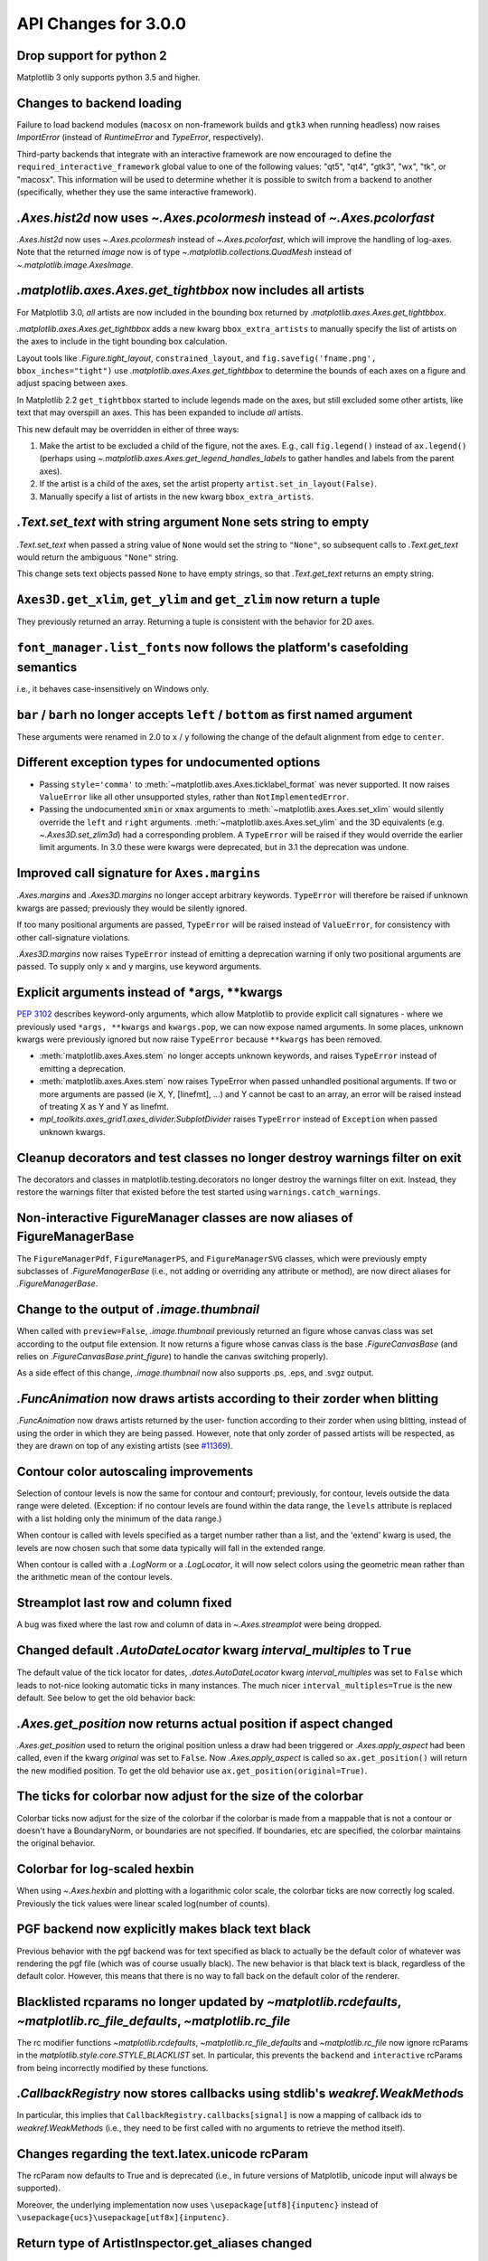 API Changes for 3.0.0
=====================

Drop support for python 2
-------------------------

Matplotlib 3 only supports python 3.5 and higher.


Changes to backend loading
--------------------------

Failure to load backend modules (``macosx`` on non-framework builds and
``gtk3`` when running headless) now raises `ImportError` (instead of
`RuntimeError` and `TypeError`, respectively).

Third-party backends that integrate with an interactive framework are now
encouraged to define the ``required_interactive_framework`` global value to one
of the following values: "qt5", "qt4", "gtk3", "wx", "tk", or "macosx". This
information will be used to determine whether it is possible to switch from a
backend to another (specifically, whether they use the same interactive
framework).



`.Axes.hist2d` now uses `~.Axes.pcolormesh` instead of `~.Axes.pcolorfast`
--------------------------------------------------------------------------

`.Axes.hist2d` now uses `~.Axes.pcolormesh` instead of `~.Axes.pcolorfast`,
which will improve the handling of log-axes.  Note that the
returned *image* now is of type `~.matplotlib.collections.QuadMesh`
instead of `~.matplotlib.image.AxesImage`.

`.matplotlib.axes.Axes.get_tightbbox` now includes all artists
--------------------------------------------------------------

For Matplotlib 3.0, *all* artists are now included in the bounding box
returned by `.matplotlib.axes.Axes.get_tightbbox`.

`.matplotlib.axes.Axes.get_tightbbox` adds a new kwarg ``bbox_extra_artists``
to manually specify the list of artists on the axes to include in the
tight bounding box calculation.

Layout tools like `.Figure.tight_layout`, ``constrained_layout``,
and ``fig.savefig('fname.png', bbox_inches="tight")`` use
`.matplotlib.axes.Axes.get_tightbbox` to determine the bounds of each axes on
a figure and adjust spacing between axes.

In Matplotlib 2.2 ``get_tightbbox`` started to include legends made on the
axes, but still excluded some other artists, like text that may overspill an
axes.  This has been expanded to include *all* artists.

This new default may be overridden in either of three ways:

1. Make the artist to be excluded a child of the figure, not the axes. E.g.,
   call ``fig.legend()`` instead of ``ax.legend()`` (perhaps using
   `~.matplotlib.axes.Axes.get_legend_handles_labels` to gather handles and
   labels from the parent axes).
2. If the artist is a child of the axes, set the artist property
   ``artist.set_in_layout(False)``.
3. Manually specify a list of artists in the new kwarg ``bbox_extra_artists``.


`.Text.set_text` with string argument ``None`` sets string to empty
-------------------------------------------------------------------

`.Text.set_text` when passed a string value of ``None`` would set the
string to ``"None"``, so subsequent calls to `.Text.get_text` would return
the ambiguous ``"None"`` string.

This change sets text objects passed ``None`` to have empty strings, so that
`.Text.get_text` returns an empty string.




``Axes3D.get_xlim``, ``get_ylim`` and ``get_zlim`` now return a tuple
---------------------------------------------------------------------

They previously returned an array.  Returning a tuple is consistent with the
behavior for 2D axes.




``font_manager.list_fonts`` now follows the platform's casefolding semantics
----------------------------------------------------------------------------

i.e., it behaves case-insensitively on Windows only.


``bar`` / ``barh`` no longer accepts ``left`` / ``bottom`` as first named argument
----------------------------------------------------------------------------------

These arguments were renamed in 2.0 to ``x`` / ``y`` following the change of the
default alignment from ``edge`` to ``center``.


Different exception types for undocumented options
--------------------------------------------------

- Passing ``style='comma'`` to :meth:`~matplotlib.axes.Axes.ticklabel_format`
  was never supported.  It now raises ``ValueError`` like all other
  unsupported styles, rather than ``NotImplementedError``.

- Passing the undocumented ``xmin`` or ``xmax`` arguments to
  :meth:`~matplotlib.axes.Axes.set_xlim` would silently override the ``left``
  and ``right`` arguments.  :meth:`~matplotlib.axes.Axes.set_ylim` and the
  3D equivalents (e.g. `~.Axes3D.set_zlim3d`) had a
  corresponding problem.
  A ``TypeError`` will be raised if they would override the earlier
  limit arguments.  In 3.0 these were kwargs were deprecated, but in 3.1
  the deprecation was undone.


Improved call signature for ``Axes.margins``
--------------------------------------------

`.Axes.margins` and `.Axes3D.margins`
no longer accept arbitrary keywords. ``TypeError`` will therefore be raised
if unknown kwargs are passed; previously they would be silently ignored.

If too many positional arguments are passed, ``TypeError`` will be raised
instead of ``ValueError``, for consistency with other call-signature violations.

`.Axes3D.margins` now raises ``TypeError`` instead of emitting a deprecation
warning if only two positional arguments are passed.  To supply only ``x`` and
``y`` margins, use keyword arguments.



Explicit arguments instead of \*args, \*\*kwargs
------------------------------------------------

:PEP:`3102` describes keyword-only arguments, which allow Matplotlib
to provide explicit call signatures - where we previously used
``*args, **kwargs`` and ``kwargs.pop``, we can now expose named
arguments.  In some places, unknown kwargs were previously ignored but
now raise ``TypeError`` because ``**kwargs`` has been removed.

- :meth:`matplotlib.axes.Axes.stem` no longer accepts unknown keywords,
  and raises ``TypeError`` instead of emitting a deprecation.
- :meth:`matplotlib.axes.Axes.stem` now raises TypeError when passed
  unhandled positional arguments.  If two or more arguments are passed
  (ie X, Y, [linefmt], ...) and Y cannot be cast to an array, an error
  will be raised instead of treating X as Y and Y as linefmt.
- `mpl_toolkits.axes_grid1.axes_divider.SubplotDivider` raises
  ``TypeError`` instead of ``Exception`` when passed unknown kwargs.



Cleanup decorators and test classes no longer destroy warnings filter on exit
-----------------------------------------------------------------------------

The decorators and classes in matplotlib.testing.decorators no longer
destroy the warnings filter on exit. Instead, they restore the warnings
filter that existed before the test started using ``warnings.catch_warnings``.


Non-interactive FigureManager classes are now aliases of FigureManagerBase
--------------------------------------------------------------------------

The ``FigureManagerPdf``, ``FigureManagerPS``, and ``FigureManagerSVG`` classes,
which were previously empty subclasses of `.FigureManagerBase` (i.e., not
adding or overriding any attribute or method), are now direct aliases for
`.FigureManagerBase`.


Change to the output of `.image.thumbnail`
------------------------------------------

When called with ``preview=False``, `.image.thumbnail` previously returned an
figure whose canvas class was set according to the output file extension.  It
now returns a figure whose canvas class is the base `.FigureCanvasBase` (and
relies on `.FigureCanvasBase.print_figure`) to handle the canvas switching
properly).

As a side effect of this change, `.image.thumbnail` now also supports .ps, .eps,
and .svgz output.



`.FuncAnimation` now draws artists according to their zorder when blitting
--------------------------------------------------------------------------

`.FuncAnimation` now draws artists returned by the user-
function according to their zorder when using blitting,
instead of using the order in which they are being passed.
However, note that only zorder of passed artists will be
respected, as they are drawn on top of any existing artists
(see `#11369 <https://github.com/matplotlib/matplotlib/issues/11369>`_).


Contour color autoscaling improvements
--------------------------------------

Selection of contour levels is now the same for contour and
contourf; previously, for contour, levels outside the data range were
deleted.  (Exception: if no contour levels are found within the
data range, the ``levels`` attribute is replaced with a list holding
only the minimum of the data range.)

When contour is called with levels specified as a target number rather
than a list, and the 'extend' kwarg is used, the levels are now chosen
such that some data typically will fall in the extended range.

When contour is called with a `.LogNorm` or a `.LogLocator`, it will now
select colors using the geometric mean rather than the arithmetic mean
of the contour levels.


Streamplot last row and column fixed
------------------------------------

A bug was fixed where the last row and column of data in
`~.Axes.streamplot` were being dropped.


Changed default `.AutoDateLocator` kwarg *interval_multiples* to ``True``
-------------------------------------------------------------------------

The default value of the tick locator for dates, `.dates.AutoDateLocator`
kwarg *interval_multiples* was set to ``False`` which leads to not-nice
looking automatic ticks in many instances.  The much nicer
``interval_multiples=True`` is the new default.  See below to get the
old behavior back:

  .. plot::

    import matplotlib.pyplot as plt
    import datetime
    import matplotlib.dates as mdates

    t0 = datetime.datetime(2009, 8, 20, 1, 10, 12)
    tf = datetime.datetime(2009, 8, 20, 1, 42, 11)


    fig, axs = plt.subplots(1, 2, constrained_layout=True)
    ax = axs[0]
    ax.axhspan(t0, tf, facecolor="blue", alpha=0.25)
    ax.set_ylim(t0 - datetime.timedelta(minutes=3),
                tf + datetime.timedelta(minutes=3))
    ax.set_title('NEW DEFAULT')

    ax = axs[1]
    ax.axhspan(t0, tf, facecolor="blue", alpha=0.25)
    ax.set_ylim(t0 - datetime.timedelta(minutes=3),
                tf + datetime.timedelta(minutes=3))
    # old behavior
    locator = mdates.AutoDateLocator(interval_multiples=False, )
    ax.yaxis.set_major_locator(locator)
    ax.yaxis.set_major_formatter(mdates.AutoDateFormatter(locator))

    ax.set_title('OLD')
    plt.show()


`.Axes.get_position` now returns actual position if aspect changed
------------------------------------------------------------------

`.Axes.get_position` used to return the original position unless a
draw had been triggered or `.Axes.apply_aspect` had been called, even
if the kwarg *original* was set to ``False``.   Now `.Axes.apply_aspect`
is called so ``ax.get_position()`` will return the new modified position.
To get the old behavior use ``ax.get_position(original=True)``.


The ticks for colorbar now adjust for the size of the colorbar
--------------------------------------------------------------

Colorbar ticks now adjust for the size of the colorbar if the
colorbar is made from a mappable that is not a contour or
doesn't have a BoundaryNorm, or boundaries are not specified.
If boundaries, etc are specified, the colorbar maintains the
original behavior.


Colorbar for log-scaled hexbin
------------------------------

When using `~.Axes.hexbin` and plotting with a logarithmic color scale, the colorbar
ticks are now correctly log scaled. Previously the tick values were linear
scaled log(number of counts).

PGF backend now explicitly makes black text black
-------------------------------------------------

Previous behavior with the pgf backend was for text specified as black to
actually be the default color of whatever was rendering the pgf file (which was
of course usually black). The new behavior is that black text is black,
regardless of the default color. However, this means that there is no way to
fall back on the default color of the renderer.


Blacklisted rcparams no longer updated by `~matplotlib.rcdefaults`, `~matplotlib.rc_file_defaults`, `~matplotlib.rc_file`
-------------------------------------------------------------------------------------------------------------------------

The rc modifier functions `~matplotlib.rcdefaults`,
`~matplotlib.rc_file_defaults` and `~matplotlib.rc_file`
now ignore rcParams in the `matplotlib.style.core.STYLE_BLACKLIST` set.  In
particular, this prevents the ``backend`` and ``interactive`` rcParams from
being incorrectly modified by these functions.



`.CallbackRegistry` now stores callbacks using stdlib's `weakref.WeakMethod`\s
------------------------------------------------------------------------------

In particular, this implies that ``CallbackRegistry.callbacks[signal]`` is now
a mapping of callback ids to `weakref.WeakMethod`\s (i.e., they need to be first called
with no arguments to retrieve the method itself).


Changes regarding the text.latex.unicode rcParam
------------------------------------------------

The rcParam now defaults to True and is deprecated (i.e., in future versions
of Matplotlib, unicode input will always be supported).

Moreover, the underlying implementation now uses ``\usepackage[utf8]{inputenc}``
instead of ``\usepackage{ucs}\usepackage[utf8x]{inputenc}``.


Return type of ArtistInspector.get_aliases changed
--------------------------------------------------

`ArtistInspector.get_aliases` previously returned the set of aliases as
``{fullname: {alias1: None, alias2: None, ...}}``.  The dict-to-None mapping
was used to simulate a set in earlier versions of Python.  It has now been
replaced by a set, i.e. ``{fullname: {alias1, alias2, ...}}``.

This value is also stored in `.ArtistInspector.aliasd`, which has likewise
changed.


Removed ``pytz`` as a dependency
--------------------------------

Since ``dateutil`` and ``pytz`` both provide time zones, and
matplotlib already depends on ``dateutil``, matplotlib will now use
``dateutil`` time zones internally and drop the redundant dependency
on ``pytz``. While ``dateutil`` time zones are preferred (and
currently recommended in the Python documentation), the explicit use
of ``pytz`` zones is still supported.

Deprecations
------------

Modules
```````
The following modules are deprecated:

- ``matplotlib.compat.subprocess``. This was a python 2 workaround, but all
  the functionality can now be found in the python 3 standard library
  :mod:`subprocess`.
- ``matplotlib.backends.wx_compat``. Python 3 is only compatible with
  wxPython 4, so support for wxPython 3 or earlier can be dropped.

Classes, methods, functions, and attributes
```````````````````````````````````````````

The following classes, methods, functions, and attributes are deprecated:

- ``RcParams.msg_depr``, ``RcParams.msg_depr_ignore``,
  ``RcParams.msg_depr_set``, ``RcParams.msg_obsolete``,
  ``RcParams.msg_backend_obsolete``
- ``afm.parse_afm``
- ``backend_pdf.PdfFile.texFontMap``
- ``backend_pgf.get_texcommand``
- ``backend_ps.get_bbox``
- ``backend_qt5.FigureCanvasQT.keyAutoRepeat`` (directly check
  ``event.guiEvent.isAutoRepeat()`` in the event handler to decide whether to
  handle autorepeated key presses).
- ``backend_qt5.error_msg_qt``, ``backend_qt5.exception_handler``
- ``backend_wx.FigureCanvasWx.macros``
- ``backends.pylab_setup``
- ``cbook.GetRealpathAndStat``, ``cbook.Locked``
- ``cbook.is_numlike`` (use ``isinstance(..., numbers.Number)`` instead),
  ``cbook.listFiles``, ``cbook.unicode_safe``
- ``container.Container.set_remove_method``,
- ``contour.ContourLabeler.cl``, ``.cl_xy``, and ``.cl_cvalues``
- ``dates.DateFormatter.strftime_pre_1900``, ``dates.DateFormatter.strftime``
- ``font_manager.TempCache``
- ``image._ImageBase.iterpnames``, use the ``interpolation_names`` property
  instead. (this affects classes that inherit from ``_ImageBase`` including
  `.FigureImage`, `.BboxImage`, and `.AxesImage`)
- ``mathtext.unichr_safe`` (use ``chr`` instead)
- ``patches.Polygon.xy``
- ``table.Table.get_child_artists`` (use ``get_children`` instead)
- ``testing.compare.ImageComparisonTest``, ``testing.compare.compare_float``
- ``testing.decorators.CleanupTest``,
  ``testing.decorators.skip_if_command_unavailable``
- ``FigureCanvasQT.keyAutoRepeat`` (directly check
  ``event.guiEvent.isAutoRepeat()`` in the event handler to decide whether to
  handle autorepeated key presses)
- ``FigureCanvasWx.macros``
- ``_ImageBase.iterpnames``, use the ``interpolation_names`` property instead.
  (this affects classes that inherit from ``_ImageBase`` including
  `.FigureImage`, `.BboxImage`, and `.AxesImage`)
- ``patches.Polygon.xy``
- ``texmanager.dvipng_hack_alpha``
- ``text.Annotation.arrow``
- ``Legend.draggable()``, in favor of `.Legend.set_draggable()`
   (``Legend.draggable`` may be reintroduced as a property in future releases)
- ``textpath.TextToPath.tex_font_map``
- ``matplotlib.cbook.deprecation.mplDeprecation`` will be removed
  in future versions. It is just an alias for
  ``matplotlib.cbook.deprecation.MatplotlibDeprecationWarning``.  Please
  use ``matplotlib.cbook.MatplotlibDeprecationWarning`` directly if necessary.
- The ``matplotlib.cbook.Bunch`` class has been deprecated. Instead, use
  `types.SimpleNamespace` from the standard library which provides the same
  functionality.
- ``Axes.mouseover_set`` is now a frozenset, and deprecated.  Directly
  manipulate the artist's ``.mouseover`` attribute to change their mouseover
  status.

The following keyword arguments are deprecated:

- passing ``verts`` to ``Axes.scatter`` (use ``marker`` instead)
- passing ``obj_type`` to ``cbook.deprecated``

The following call signatures are deprecated:

- passing a ``wx.EvtHandler`` as first argument to ``backend_wx.TimerWx``


rcParams
````````

The following rcParams are deprecated:

- ``examples.directory`` (use ``datapath`` instead)
- ``pgf.debug`` (the pgf backend relies on logging)
- ``text.latex.unicode`` (always True now)


marker styles
`````````````
- Using ``(n, 3)`` as marker style to specify a circle marker is deprecated.  Use
  ``"o"`` instead.
- Using ``([(x0, y0), (x1, y1), ...], 0)`` as marker style to specify a custom
  marker path is deprecated.  Use ``[(x0, y0), (x1, y1), ...]`` instead.


Deprecation of ``LocatableAxes`` in toolkits
````````````````````````````````````````````

The ``LocatableAxes`` classes in toolkits have been deprecated. The base `~.axes.Axes`
classes provide the same functionality to all subclasses, thus these mixins are
no longer necessary. Related functions have also been deprecated. Specifically:

* ``mpl_toolkits.axes_grid1.axes_divider.LocatableAxesBase``: no specific
  replacement; use any other ``Axes``-derived class directly instead.
* ``mpl_toolkits.axes_grid1.axes_divider.locatable_axes_factory``: no specific
  replacement; use any other ``Axes``-derived class directly instead.
* ``mpl_toolkits.axes_grid1.axes_divider.Axes``: use
  `mpl_toolkits.axes_grid1.mpl_axes.Axes` directly.
* ``mpl_toolkits.axes_grid1.axes_divider.LocatableAxes``: use
  `mpl_toolkits.axes_grid1.mpl_axes.Axes` directly.
* ``mpl_toolkits.axisartist.axes_divider.Axes``: use
  `mpl_toolkits.axisartist.axislines.Axes` directly.
* ``mpl_toolkits.axisartist.axes_divider.LocatableAxes``: use
  `mpl_toolkits.axisartist.axislines.Axes` directly.

Removals
--------

Hold machinery
``````````````

Setting or unsetting ``hold`` (:ref:`deprecated in version 2.0<v200_deprecate_hold>`) has now
been completely removed. Matplotlib now always behaves as if ``hold=True``.
To clear an axes you can manually use :meth:`~.axes.Axes.cla()`,
or to clear an entire figure use :meth:`~.figure.Figure.clf()`.


Removal of deprecated backends
``````````````````````````````

Deprecated backends have been removed:

- GTKAgg
- GTKCairo
- GTK
- GDK


Deprecated APIs
```````````````

The following deprecated API elements have been removed:

- The deprecated methods ``knownfailureif`` and ``remove_text`` have been removed
  from :mod:`matplotlib.testing.decorators`.
- The entire contents of ``testing.noseclasses`` have also been removed.
- ``matplotlib.checkdep_tex``, ``matplotlib.checkdep_xmllint``
- ``backend_bases.IdleEvent``
- ``cbook.converter``, ``cbook.tostr``, ``cbook.todatetime``, ``cbook.todate``,
  ``cbook.tofloat``, ``cbook.toint``, ``cbook.unique``,
  ``cbook.is_string_like``, ``cbook.is_sequence_of_strings``,
  ``cbook.is_scalar``, ``cbook.soundex``, ``cbook.dict_delall``,
  ``cbook.get_split_ind``, ``cbook.wrap``, ``cbook.get_recursive_filelist``,
  ``cbook.pieces``, ``cbook.exception_to_str``, ``cbook.allequal``,
  ``cbook.alltrue``, ``cbook.onetrue``, ``cbook.allpairs``, ``cbook.finddir``,
  ``cbook.reverse_dict``, ``cbook.restrict_dict``, ``cbook.issubclass_safe``,
  ``cbook.recursive_remove``, ``cbook.unmasked_index_ranges``,
  ``cbook.Null``, ``cbook.RingBuffer``, ``cbook.Sorter``, ``cbook.Xlator``,
- ``font_manager.weight_as_number``, ``font_manager.ttfdict_to_fnames``
- ``pyplot.colors``, ``pyplot.spectral``
- ``rcsetup.validate_negative_linestyle``,
  ``rcsetup.validate_negative_linestyle_legacy``,
- ``testing.compare.verifiers``, ``testing.compare.verify``
- ``testing.decorators.knownfailureif``,
  ``testing.decorators.ImageComparisonTest.remove_text``
- ``tests.assert_str_equal``, ``tests.test_tinypages.file_same``
- ``texmanager.dvipng_hack_alpha``,
- ``_AxesBase.axesPatch``, ``_AxesBase.set_color_cycle``,
  ``_AxesBase.get_cursor_props``, ``_AxesBase.set_cursor_props``
- ``_ImageBase.iterpnames``
- ``FigureCanvasBase.start_event_loop_default``;
- ``FigureCanvasBase.stop_event_loop_default``;
- ``Figure.figurePatch``,
- ``FigureCanvasBase.dynamic_update``, ``FigureCanvasBase.idle_event``,
  ``FigureCanvasBase.get_linestyle``, ``FigureCanvasBase.set_linestyle``
- ``FigureCanvasQTAggBase``
- ``FigureCanvasQTAgg.blitbox``
- ``FigureCanvasTk.show`` (alternative: ``FigureCanvasTk.draw``)
- ``FigureManagerTkAgg`` (alternative: ``FigureManagerTk``)
- ``NavigationToolbar2TkAgg`` (alternative: ``NavigationToolbar2Tk``)
- ``backend_wxagg.Toolbar`` (alternative: ``backend_wxagg.NavigationToolbar2WxAgg``)
- ``RendererAgg.debug()``
- passing non-numbers to ``EngFormatter.format_eng``
- passing ``frac`` to ``PolarAxes.set_theta_grids``
- any mention of idle events

The following API elements have been removed:

- ``backend_cairo.HAS_CAIRO_CFFI``
- ``sphinxext.sphinx_version``


Proprietary sphinx directives
`````````````````````````````

The matplotlib documentation used the proprietary sphinx directives
``.. htmlonly::``, and ``.. latexonly::``. These have been replaced with the
standard sphinx directives ``.. only:: html`` and ``.. only:: latex``. This
change will not affect any users. Only downstream package maintainers, who
have used the proprietary directives in their docs, will have to switch to the
sphinx directives.


lib/mpl_examples symlink
````````````````````````

The symlink from lib/mpl_examples to ../examples has been removed.
This is not installed as an importable package and should not affect
end users, however this may require down-stream packagers to adjust.
The content is still available top-level examples directory.
